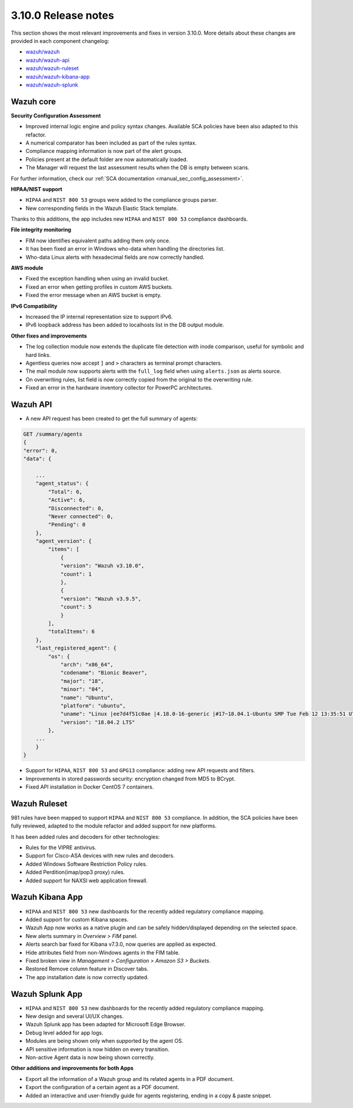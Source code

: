.. Copyright (C) 2019 Wazuh, Inc.

.. _release_3_10_0:

3.10.0 Release notes
====================

This section shows the most relevant improvements and fixes in version 3.10.0. More details about these changes are provided in each component changelog:

- `wazuh/wazuh <https://github.com/wazuh/wazuh/blob/v3.10.0/CHANGELOG.md>`_
- `wazuh/wazuh-api <https://github.com/wazuh/wazuh-api/blob/v3.10.0/CHANGELOG.md>`_
- `wazuh/wazuh-ruleset <https://github.com/wazuh/wazuh-ruleset/blob/v3.10.0/CHANGELOG.md>`_
- `wazuh/wazuh-kibana-app <https://github.com/wazuh/wazuh-kibana-app/blob/v3.10.0-7.3.1/CHANGELOG.md>`_
- `wazuh/wazuh-splunk <https://github.com/wazuh/wazuh-splunk/blob/v3.10.0-7.3.0/CHANGELOG.md>`_


Wazuh core
----------

**Security Configuration Assessment**

- Improved internal logic engine and policy syntax changes. Available SCA policies have been also adapted to this refactor.
- A numerical comparator has been included as part of the rules syntax.
- Compliance mapping information is now part of the alert groups.
- Policies present at the default folder are now automatically loaded.
- The Manager will request the last assessment results when the DB is empty between scans.

For further information, check our :ref:`SCA documentation <manual_sec_config_assessment>`.

**HIPAA/NIST support**

- ``HIPAA`` and ``NIST 800 53`` groups were added to the compliance groups parser.
- New corresponding fields in the Wazuh Elastic Stack template.

Thanks to this additions, the app includes new ``HIPAA`` and ``NIST 800 53`` compliance dashboards.

.. thumbnail:: ../images/release-notes/3.10.0/HIPAA.png
  :title: Wazuh App HIPAA Dashboard
  :align: center
  :width: 100%

.. thumbnail:: ../images/release-notes/3.10.0/NIST.png
  :title: Wazuh App NIST Dashboard
  :align: center
  :width: 100%

**File integrity monitoring**

- FIM now identifies equivalent paths adding them only once.
- It has been fixed an error in Windows who-data when handling the directories list.
- Who-data Linux alerts with hexadecimal fields are now correctly handled.

**AWS module**

- Fixed the exception handling when using an invalid bucket.
- Fixed an error when getting profiles in custom AWS buckets.
- Fixed the error message when an AWS bucket is empty.

**IPv6 Compatibility**

- Increased the IP internal representation size to support IPv6.
- IPv6 loopback address has been added to localhosts list in the DB output module.

**Other fixes and improvements**

- The log collection module now extends the duplicate file detection with inode comparison, useful for symbolic and hard links.
- Agentless queries now accept ``]`` and ``>`` characters as terminal prompt characters.
- The mail module now supports alerts with the ``full_log`` field when using ``alerts.json`` as alerts source.
- On overwriting rules, list field is now correctly copied from the original to the overwriting rule.
- Fixed an error in the hardware inventory collector for PowerPC architectures.


Wazuh API
---------

- A new API request has been created to get the full summary of agents:

.. code-block:: js

    GET /summary/agents
    {
    "error": 0,
    "data": {

        ...
        "agent_status": {
            "Total": 6,
            "Active": 6,
            "Disconnected": 0,
            "Never connected": 0,
            "Pending": 0
        },
        "agent_version": {
            "items": [
                {
                "version": "Wazuh v3.10.0",
                "count": 1
                },
                {
                "version": "Wazuh v3.9.5",
                "count": 5
                }
            ],
            "totalItems": 6
        },
        "last_registered_agent": {
            "os": {
                "arch": "x86_64",
                "codename": "Bionic Beaver",
                "major": "18",
                "minor": "04",
                "name": "Ubuntu",
                "platform": "ubuntu",
                "uname": "Linux |ee7d4f51c0ae |4.18.0-16-generic |#17~18.04.1-Ubuntu SMP Tue Feb 12 13:35:51 UTC 2019 |x86_64",
                "version": "18.04.2 LTS"
            },
        ...
        }
    }


- Support for ``HIPAA``, ``NIST 800 53`` and ``GPG13`` compliance: adding new API requests and filters.
- Improvements in stored passwords security: encryption changed from MD5 to BCrypt.
- Fixed API installation in Docker CentOS 7 containers.


Wazuh Ruleset
-------------

981 rules have been mapped to support ``HIPAA`` and ``NIST 800 53`` compliance. In addition, the SCA policies have been fully reviewed, adapted to the module refactor and added support for new platforms.

It has been added rules and decoders for other technologies:

- Rules for the VIPRE antivirus.
- Support for Cisco-ASA devices with new rules and decoders.
- Added Windows Software Restriction Policy rules.
- Added Perdition(imap/pop3 proxy) rules.
- Added support for NAXSI web application firewall.


Wazuh Kibana App
----------------

- ``HIPAA`` and ``NIST 800 53`` new dashboards for the recently added regulatory compliance mapping.
- Added support for custom Kibana spaces.
- Wazuh App now works as a native plugin and can be safely hidden/displayed depending on the selected space.
- New alerts summary in `Overview > FIM` panel.
- Alerts search bar fixed for Kibana v7.3.0, now queries are applied as expected.
- Hide attributes field from non-Windows agents in the FIM table.
- Fixed broken view in `Management > Configuration > Amazon S3 > Buckets`.
- Restored Remove column feature in Discover tabs.
- The app installation date is now correctly updated.


Wazuh Splunk App
----------------

- ``HIPAA`` and ``NIST 800 53`` new dashboards for the recently added regulatory compliance mapping.
- New design and several UI/UX changes.
- Wazuh Splunk app has been adapted for Microsoft Edge Browser.
- Debug level added for app logs.
- Modules are being shown only when supported by the agent OS.
- API sensitive information is now hidden on every transition.
- Non-active Agent data is now being shown correctly.

**Other additions and improvements for both Apps**

- Export all the information of a Wazuh group and its related agents in a PDF document.
- Export the configuration of a certain agent as a PDF document.
- Added an interactive and user-friendly guide for agents registering, ending in a copy & paste snippet.
